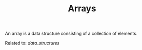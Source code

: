 #+TITLE: Arrays

An array is a data structure consisting of a collection of elements.

Related to: [[data_structures]]
